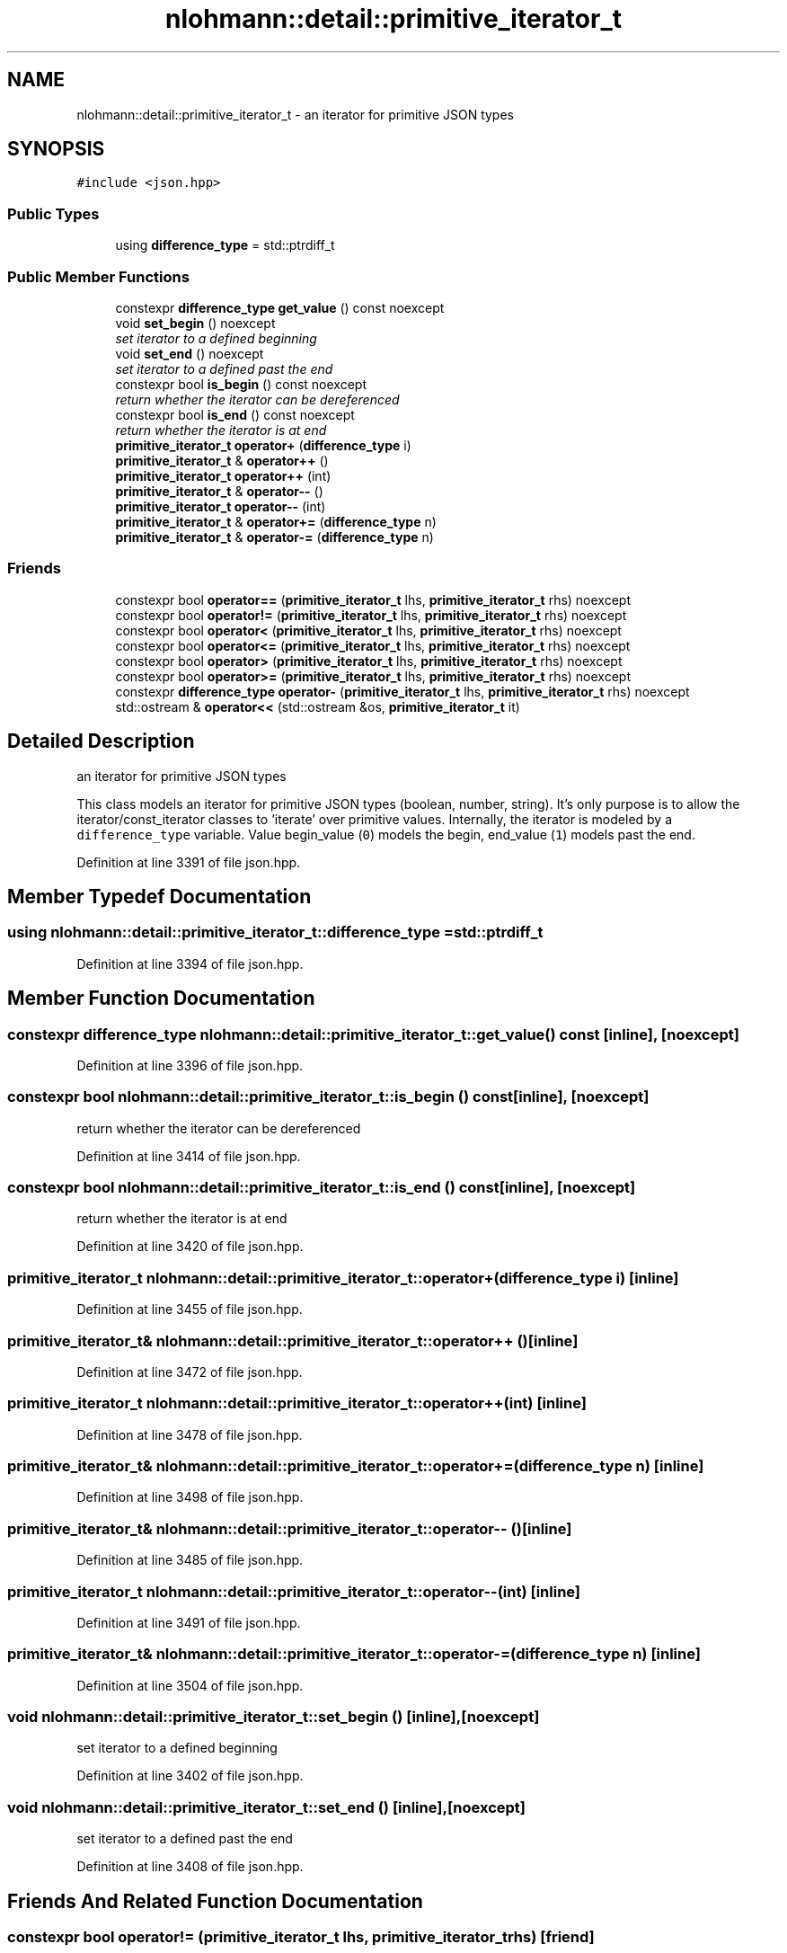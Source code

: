 .TH "nlohmann::detail::primitive_iterator_t" 3 "Tue Aug 8 2017" "Version 1.0" "COM-Express I2C Stack" \" -*- nroff -*-
.ad l
.nh
.SH NAME
nlohmann::detail::primitive_iterator_t \- an iterator for primitive JSON types  

.SH SYNOPSIS
.br
.PP
.PP
\fC#include <json\&.hpp>\fP
.SS "Public Types"

.in +1c
.ti -1c
.RI "using \fBdifference_type\fP = std::ptrdiff_t"
.br
.in -1c
.SS "Public Member Functions"

.in +1c
.ti -1c
.RI "constexpr \fBdifference_type\fP \fBget_value\fP () const noexcept"
.br
.ti -1c
.RI "void \fBset_begin\fP () noexcept"
.br
.RI "\fIset iterator to a defined beginning \fP"
.ti -1c
.RI "void \fBset_end\fP () noexcept"
.br
.RI "\fIset iterator to a defined past the end \fP"
.ti -1c
.RI "constexpr bool \fBis_begin\fP () const noexcept"
.br
.RI "\fIreturn whether the iterator can be dereferenced \fP"
.ti -1c
.RI "constexpr bool \fBis_end\fP () const noexcept"
.br
.RI "\fIreturn whether the iterator is at end \fP"
.ti -1c
.RI "\fBprimitive_iterator_t\fP \fBoperator+\fP (\fBdifference_type\fP i)"
.br
.ti -1c
.RI "\fBprimitive_iterator_t\fP & \fBoperator++\fP ()"
.br
.ti -1c
.RI "\fBprimitive_iterator_t\fP \fBoperator++\fP (int)"
.br
.ti -1c
.RI "\fBprimitive_iterator_t\fP & \fBoperator\-\-\fP ()"
.br
.ti -1c
.RI "\fBprimitive_iterator_t\fP \fBoperator\-\-\fP (int)"
.br
.ti -1c
.RI "\fBprimitive_iterator_t\fP & \fBoperator+=\fP (\fBdifference_type\fP n)"
.br
.ti -1c
.RI "\fBprimitive_iterator_t\fP & \fBoperator\-=\fP (\fBdifference_type\fP n)"
.br
.in -1c
.SS "Friends"

.in +1c
.ti -1c
.RI "constexpr bool \fBoperator==\fP (\fBprimitive_iterator_t\fP lhs, \fBprimitive_iterator_t\fP rhs) noexcept"
.br
.ti -1c
.RI "constexpr bool \fBoperator!=\fP (\fBprimitive_iterator_t\fP lhs, \fBprimitive_iterator_t\fP rhs) noexcept"
.br
.ti -1c
.RI "constexpr bool \fBoperator<\fP (\fBprimitive_iterator_t\fP lhs, \fBprimitive_iterator_t\fP rhs) noexcept"
.br
.ti -1c
.RI "constexpr bool \fBoperator<=\fP (\fBprimitive_iterator_t\fP lhs, \fBprimitive_iterator_t\fP rhs) noexcept"
.br
.ti -1c
.RI "constexpr bool \fBoperator>\fP (\fBprimitive_iterator_t\fP lhs, \fBprimitive_iterator_t\fP rhs) noexcept"
.br
.ti -1c
.RI "constexpr bool \fBoperator>=\fP (\fBprimitive_iterator_t\fP lhs, \fBprimitive_iterator_t\fP rhs) noexcept"
.br
.ti -1c
.RI "constexpr \fBdifference_type\fP \fBoperator\-\fP (\fBprimitive_iterator_t\fP lhs, \fBprimitive_iterator_t\fP rhs) noexcept"
.br
.ti -1c
.RI "std::ostream & \fBoperator<<\fP (std::ostream &os, \fBprimitive_iterator_t\fP it)"
.br
.in -1c
.SH "Detailed Description"
.PP 
an iterator for primitive JSON types 

This class models an iterator for primitive JSON types (boolean, number, string)\&. It's only purpose is to allow the iterator/const_iterator classes to 'iterate' over primitive values\&. Internally, the iterator is modeled by a \fCdifference_type\fP variable\&. Value begin_value (\fC0\fP) models the begin, end_value (\fC1\fP) models past the end\&. 
.PP
Definition at line 3391 of file json\&.hpp\&.
.SH "Member Typedef Documentation"
.PP 
.SS "using \fBnlohmann::detail::primitive_iterator_t::difference_type\fP =  std::ptrdiff_t"

.PP
Definition at line 3394 of file json\&.hpp\&.
.SH "Member Function Documentation"
.PP 
.SS "constexpr \fBdifference_type\fP nlohmann::detail::primitive_iterator_t::get_value () const\fC [inline]\fP, \fC [noexcept]\fP"

.PP
Definition at line 3396 of file json\&.hpp\&.
.SS "constexpr bool nlohmann::detail::primitive_iterator_t::is_begin () const\fC [inline]\fP, \fC [noexcept]\fP"

.PP
return whether the iterator can be dereferenced 
.PP
Definition at line 3414 of file json\&.hpp\&.
.SS "constexpr bool nlohmann::detail::primitive_iterator_t::is_end () const\fC [inline]\fP, \fC [noexcept]\fP"

.PP
return whether the iterator is at end 
.PP
Definition at line 3420 of file json\&.hpp\&.
.SS "\fBprimitive_iterator_t\fP nlohmann::detail::primitive_iterator_t::operator+ (\fBdifference_type\fP i)\fC [inline]\fP"

.PP
Definition at line 3455 of file json\&.hpp\&.
.SS "\fBprimitive_iterator_t\fP& nlohmann::detail::primitive_iterator_t::operator++ ()\fC [inline]\fP"

.PP
Definition at line 3472 of file json\&.hpp\&.
.SS "\fBprimitive_iterator_t\fP nlohmann::detail::primitive_iterator_t::operator++ (int)\fC [inline]\fP"

.PP
Definition at line 3478 of file json\&.hpp\&.
.SS "\fBprimitive_iterator_t\fP& nlohmann::detail::primitive_iterator_t::operator+= (\fBdifference_type\fP n)\fC [inline]\fP"

.PP
Definition at line 3498 of file json\&.hpp\&.
.SS "\fBprimitive_iterator_t\fP& nlohmann::detail::primitive_iterator_t::operator\-\- ()\fC [inline]\fP"

.PP
Definition at line 3485 of file json\&.hpp\&.
.SS "\fBprimitive_iterator_t\fP nlohmann::detail::primitive_iterator_t::operator\-\- (int)\fC [inline]\fP"

.PP
Definition at line 3491 of file json\&.hpp\&.
.SS "\fBprimitive_iterator_t\fP& nlohmann::detail::primitive_iterator_t::operator\-= (\fBdifference_type\fP n)\fC [inline]\fP"

.PP
Definition at line 3504 of file json\&.hpp\&.
.SS "void nlohmann::detail::primitive_iterator_t::set_begin ()\fC [inline]\fP, \fC [noexcept]\fP"

.PP
set iterator to a defined beginning 
.PP
Definition at line 3402 of file json\&.hpp\&.
.SS "void nlohmann::detail::primitive_iterator_t::set_end ()\fC [inline]\fP, \fC [noexcept]\fP"

.PP
set iterator to a defined past the end 
.PP
Definition at line 3408 of file json\&.hpp\&.
.SH "Friends And Related Function Documentation"
.PP 
.SS "constexpr bool operator!= (\fBprimitive_iterator_t\fP lhs, \fBprimitive_iterator_t\fP rhs)\fC [friend]\fP"

.PP
Definition at line 3430 of file json\&.hpp\&.
.SS "constexpr \fBdifference_type\fP operator\- (\fBprimitive_iterator_t\fP lhs, \fBprimitive_iterator_t\fP rhs)\fC [friend]\fP"

.PP
Definition at line 3462 of file json\&.hpp\&.
.SS "constexpr bool operator< (\fBprimitive_iterator_t\fP lhs, \fBprimitive_iterator_t\fP rhs)\fC [friend]\fP"

.PP
Definition at line 3435 of file json\&.hpp\&.
.SS "std::ostream& operator<< (std::ostream & os, \fBprimitive_iterator_t\fP it)\fC [friend]\fP"

.PP
Definition at line 3467 of file json\&.hpp\&.
.SS "constexpr bool operator<= (\fBprimitive_iterator_t\fP lhs, \fBprimitive_iterator_t\fP rhs)\fC [friend]\fP"

.PP
Definition at line 3440 of file json\&.hpp\&.
.SS "constexpr bool operator== (\fBprimitive_iterator_t\fP lhs, \fBprimitive_iterator_t\fP rhs)\fC [friend]\fP"

.PP
Definition at line 3425 of file json\&.hpp\&.
.SS "constexpr bool operator> (\fBprimitive_iterator_t\fP lhs, \fBprimitive_iterator_t\fP rhs)\fC [friend]\fP"

.PP
Definition at line 3445 of file json\&.hpp\&.
.SS "constexpr bool operator>= (\fBprimitive_iterator_t\fP lhs, \fBprimitive_iterator_t\fP rhs)\fC [friend]\fP"

.PP
Definition at line 3450 of file json\&.hpp\&.

.SH "Author"
.PP 
Generated automatically by Doxygen for COM-Express I2C Stack from the source code\&.
